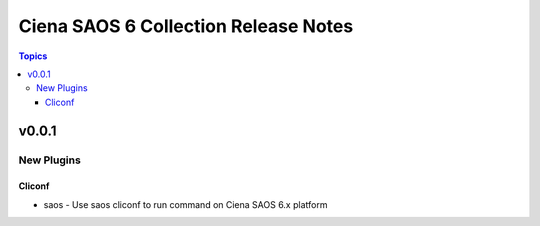 ==================================
Ciena SAOS 6 Collection Release Notes
==================================

.. contents:: Topics


v0.0.1
======

New Plugins
-----------

Cliconf
~~~~~~~

- saos - Use saos cliconf to run command on Ciena SAOS 6.x platform
